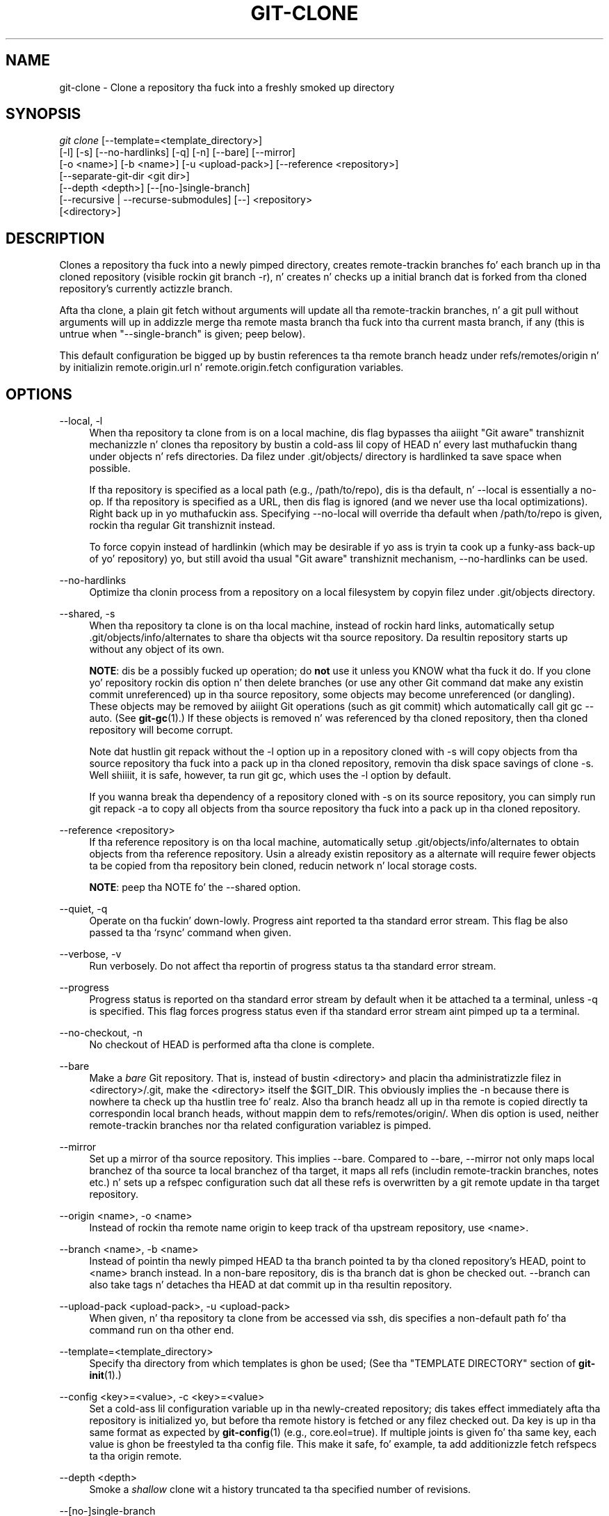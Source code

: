 '\" t
.\"     Title: git-clone
.\"    Author: [FIXME: author] [see http://docbook.sf.net/el/author]
.\" Generator: DocBook XSL Stylesheets v1.78.1 <http://docbook.sf.net/>
.\"      Date: 10/25/2014
.\"    Manual: Git Manual
.\"    Source: Git 1.9.3
.\"  Language: Gangsta
.\"
.TH "GIT\-CLONE" "1" "10/25/2014" "Git 1\&.9\&.3" "Git Manual"
.\" -----------------------------------------------------------------
.\" * Define some portabilitizzle stuff
.\" -----------------------------------------------------------------
.\" ~~~~~~~~~~~~~~~~~~~~~~~~~~~~~~~~~~~~~~~~~~~~~~~~~~~~~~~~~~~~~~~~~
.\" http://bugs.debian.org/507673
.\" http://lists.gnu.org/archive/html/groff/2009-02/msg00013.html
.\" ~~~~~~~~~~~~~~~~~~~~~~~~~~~~~~~~~~~~~~~~~~~~~~~~~~~~~~~~~~~~~~~~~
.ie \n(.g .ds Aq \(aq
.el       .ds Aq '
.\" -----------------------------------------------------------------
.\" * set default formatting
.\" -----------------------------------------------------------------
.\" disable hyphenation
.nh
.\" disable justification (adjust text ta left margin only)
.ad l
.\" -----------------------------------------------------------------
.\" * MAIN CONTENT STARTS HERE *
.\" -----------------------------------------------------------------
.SH "NAME"
git-clone \- Clone a repository tha fuck into a freshly smoked up directory
.SH "SYNOPSIS"
.sp
.nf
\fIgit clone\fR [\-\-template=<template_directory>]
          [\-l] [\-s] [\-\-no\-hardlinks] [\-q] [\-n] [\-\-bare] [\-\-mirror]
          [\-o <name>] [\-b <name>] [\-u <upload\-pack>] [\-\-reference <repository>]
          [\-\-separate\-git\-dir <git dir>]
          [\-\-depth <depth>] [\-\-[no\-]single\-branch]
          [\-\-recursive | \-\-recurse\-submodules] [\-\-] <repository>
          [<directory>]
.fi
.sp
.SH "DESCRIPTION"
.sp
Clones a repository tha fuck into a newly pimped directory, creates remote\-trackin branches fo' each branch up in tha cloned repository (visible rockin git branch \-r), n' creates n' checks up a initial branch dat is forked from tha cloned repository\(cqs currently actizzle branch\&.
.sp
Afta tha clone, a plain git fetch without arguments will update all tha remote\-trackin branches, n' a git pull without arguments will up in addizzle merge tha remote masta branch tha fuck into tha current masta branch, if any (this is untrue when "\-\-single\-branch" is given; peep below)\&.
.sp
This default configuration be  bigged up  by bustin references ta tha remote branch headz under refs/remotes/origin n' by initializin remote\&.origin\&.url n' remote\&.origin\&.fetch configuration variables\&.
.SH "OPTIONS"
.PP
\-\-local, \-l
.RS 4
When tha repository ta clone from is on a local machine, dis flag bypasses tha aiiight "Git aware" transhiznit mechanizzle n' clones tha repository by bustin a cold-ass lil copy of HEAD n' every last muthafuckin thang under objects n' refs directories\&. Da filez under
\&.git/objects/
directory is hardlinked ta save space when possible\&.
.sp
If tha repository is specified as a local path (e\&.g\&.,
/path/to/repo), dis is tha default, n' \-\-local is essentially a no\-op\&. If tha repository is specified as a URL, then dis flag is ignored (and we never use tha local optimizations)\&. Right back up in yo muthafuckin ass. Specifying
\-\-no\-local
will override tha default when
/path/to/repo
is given, rockin tha regular Git transhiznit instead\&.
.sp
To force copyin instead of hardlinkin (which may be desirable if yo ass is tryin ta cook up a funky-ass back\-up of yo' repository) yo, but still avoid tha usual "Git aware" transhiznit mechanism,
\-\-no\-hardlinks
can be used\&.
.RE
.PP
\-\-no\-hardlinks
.RS 4
Optimize tha clonin process from a repository on a local filesystem by copyin filez under
\&.git/objects
directory\&.
.RE
.PP
\-\-shared, \-s
.RS 4
When tha repository ta clone is on tha local machine, instead of rockin hard links, automatically setup
\&.git/objects/info/alternates
to share tha objects wit tha source repository\&. Da resultin repository starts up without any object of its own\&.
.sp
\fBNOTE\fR: dis be a possibly fucked up operation; do
\fBnot\fR
use it unless you KNOW what tha fuck it do\&. If you clone yo' repository rockin dis option n' then delete branches (or use any other Git command dat make any existin commit unreferenced) up in tha source repository, some objects may become unreferenced (or dangling)\&. These objects may be removed by aiiight Git operations (such as
git commit) which automatically call
git gc \-\-auto\&. (See
\fBgit-gc\fR(1)\&.) If these objects is removed n' was referenced by tha cloned repository, then tha cloned repository will become corrupt\&.
.sp
Note dat hustlin
git repack
without the
\-l
option up in a repository cloned with
\-s
will copy objects from tha source repository tha fuck into a pack up in tha cloned repository, removin tha disk space savings of
clone \-s\&. Well shiiiit, it is safe, however, ta run
git gc, which uses the
\-l
option by default\&.
.sp
If you wanna break tha dependency of a repository cloned with
\-s
on its source repository, you can simply run
git repack \-a
to copy all objects from tha source repository tha fuck into a pack up in tha cloned repository\&.
.RE
.PP
\-\-reference <repository>
.RS 4
If tha reference repository is on tha local machine, automatically setup
\&.git/objects/info/alternates
to obtain objects from tha reference repository\&. Usin a already existin repository as a alternate will require fewer objects ta be copied from tha repository bein cloned, reducin network n' local storage costs\&.
.sp
\fBNOTE\fR: peep tha NOTE fo' the
\-\-shared
option\&.
.RE
.PP
\-\-quiet, \-q
.RS 4
Operate on tha fuckin' down-lowly\&. Progress aint reported ta tha standard error stream\&. This flag be also passed ta tha \(oqrsync\(cq command when given\&.
.RE
.PP
\-\-verbose, \-v
.RS 4
Run verbosely\&. Do not affect tha reportin of progress status ta tha standard error stream\&.
.RE
.PP
\-\-progress
.RS 4
Progress status is reported on tha standard error stream by default when it be attached ta a terminal, unless \-q is specified\&. This flag forces progress status even if tha standard error stream aint pimped up ta a terminal\&.
.RE
.PP
\-\-no\-checkout, \-n
.RS 4
No checkout of HEAD is performed afta tha clone is complete\&.
.RE
.PP
\-\-bare
.RS 4
Make a
\fIbare\fR
Git repository\&. That is, instead of bustin
<directory>
and placin tha administratizzle filez in
<directory>/\&.git, make the
<directory>
itself the
$GIT_DIR\&. This obviously implies the
\-n
because there is nowhere ta check up tha hustlin tree\& fo' realz. Also tha branch headz all up in tha remote is copied directly ta correspondin local branch heads, without mappin dem to
refs/remotes/origin/\&. When dis option is used, neither remote\-trackin branches nor tha related configuration variablez is pimped\&.
.RE
.PP
\-\-mirror
.RS 4
Set up a mirror of tha source repository\&. This implies
\-\-bare\&. Compared to
\-\-bare,
\-\-mirror
not only maps local branchez of tha source ta local branchez of tha target, it maps all refs (includin remote\-trackin branches, notes etc\&.) n' sets up a refspec configuration such dat all these refs is overwritten by a
git remote update
in tha target repository\&.
.RE
.PP
\-\-origin <name>, \-o <name>
.RS 4
Instead of rockin tha remote name
origin
to keep track of tha upstream repository, use
<name>\&.
.RE
.PP
\-\-branch <name>, \-b <name>
.RS 4
Instead of pointin tha newly pimped HEAD ta tha branch pointed ta by tha cloned repository\(cqs HEAD, point to
<name>
branch instead\&. In a non\-bare repository, dis is tha branch dat is ghon be checked out\&.
\-\-branch
can also take tags n' detaches tha HEAD at dat commit up in tha resultin repository\&.
.RE
.PP
\-\-upload\-pack <upload\-pack>, \-u <upload\-pack>
.RS 4
When given, n' tha repository ta clone from be accessed via ssh, dis specifies a non\-default path fo' tha command run on tha other end\&.
.RE
.PP
\-\-template=<template_directory>
.RS 4
Specify tha directory from which templates is ghon be used; (See tha "TEMPLATE DIRECTORY" section of
\fBgit-init\fR(1)\&.)
.RE
.PP
\-\-config <key>=<value>, \-c <key>=<value>
.RS 4
Set a cold-ass lil configuration variable up in tha newly\-created repository; dis takes effect immediately afta tha repository is initialized yo, but before tha remote history is fetched or any filez checked out\&. Da key is up in tha same format as expected by
\fBgit-config\fR(1)
(e\&.g\&.,
core\&.eol=true)\&. If multiple joints is given fo' tha same key, each value is ghon be freestyled ta tha config file\&. This make it safe, fo' example, ta add additionizzle fetch refspecs ta tha origin remote\&.
.RE
.PP
\-\-depth <depth>
.RS 4
Smoke a
\fIshallow\fR
clone wit a history truncated ta tha specified number of revisions\&.
.RE
.PP
\-\-[no\-]single\-branch
.RS 4
Clone only tha history leadin ta tha tip of a single branch, either specified by the
\-\-branch
option or tha primary branch remote\(cqs
HEAD
points at\&. When bustin a gangbangin' finger-lickin' dirty-ass shallow clone wit the
\-\-depth
option, dis is tha default, unless
\-\-no\-single\-branch
is given ta fetch tha histories near tha tipz of all branches\&. Further fetches tha fuck into tha resultin repository will only update tha remote\-trackin branch fo' tha branch dis option was used fo' tha initial cloning\&. If tha HEAD all up in tha remote did not point at any branch when
\-\-single\-branch
clone was made, no remote\-trackin branch is pimped\&.
.RE
.PP
\-\-recursive, \-\-recurse\-submodules
.RS 4
Afta tha clone is pimped, initialize all submodulez within, rockin they default settings\&. This is equivalent ta hustlin
git submodule update \-\-init \-\-recursive
immediately afta tha clone is finished\&. This option is ignored if tha cloned repository aint gots a worktree/checkout (i\&.e\&. if any of
\-\-no\-checkout/\-n,
\-\-bare, or
\-\-mirror
is given)
.RE
.PP
\-\-separate\-git\-dir=<git dir>
.RS 4
Instead of placin tha cloned repository where it is supposed ta be, place tha cloned repository all up in tha specified directory, then cook up a gangbangin' filesystem\-agnostic Git symbolic link ta there\&. Da result is Git repository can be separated from hustlin tree\&.
.RE
.PP
<repository>
.RS 4
Da (possibly remote) repository ta clone from\&. Right back up in yo muthafuckin ass. See the
URLS
section below fo' mo' shiznit on specifyin repositories\&.
.RE
.PP
<directory>
.RS 4
Da name of a freshly smoked up directory ta clone into\&. Da "humanish" part of tha source repository is used if no directory is explicitly given (repo
for
/path/to/repo\&.git
and
foo
for
host\&.xz:foo/\&.git)\&. Clonin tha fuck into a existin directory is only allowed if tha directory is empty\&.
.RE
.SH "GIT URLS"
.sp
In general, URLs contain shiznit bout tha transhiznit protocol, tha address of tha remote server, n' tha path ta tha repository\&. Dependin on tha transhiznit protocol, a shitload of dis shiznit may be absent\&.
.sp
Git supports ssh, git, http, n' https protocols (in addition, ftp, n' ftps can be used fo' fetchin n' rsync can be used fo' fetchin n' pushin yo, but these is inefficient n' deprecated; do not use them)\&.
.sp
Da natizzle transhiznit (i\&.e\&. git:// URL) do no authentication n' should be used wit caution on unsecured networks\&.
.sp
Da followin syntaxes may be used wit them:
.sp
.RS 4
.ie n \{\
\h'-04'\(bu\h'+03'\c
.\}
.el \{\
.sp -1
.IP \(bu 2.3
.\}
ssh://[user@]host\&.xz[:port]/path/to/repo\&.git/
.RE
.sp
.RS 4
.ie n \{\
\h'-04'\(bu\h'+03'\c
.\}
.el \{\
.sp -1
.IP \(bu 2.3
.\}
git://host\&.xz[:port]/path/to/repo\&.git/
.RE
.sp
.RS 4
.ie n \{\
\h'-04'\(bu\h'+03'\c
.\}
.el \{\
.sp -1
.IP \(bu 2.3
.\}
http[s]://host\&.xz[:port]/path/to/repo\&.git/
.RE
.sp
.RS 4
.ie n \{\
\h'-04'\(bu\h'+03'\c
.\}
.el \{\
.sp -1
.IP \(bu 2.3
.\}
ftp[s]://host\&.xz[:port]/path/to/repo\&.git/
.RE
.sp
.RS 4
.ie n \{\
\h'-04'\(bu\h'+03'\c
.\}
.el \{\
.sp -1
.IP \(bu 2.3
.\}
rsync://host\&.xz/path/to/repo\&.git/
.RE
.sp
An alternatizzle scp\-like syntax may also be used wit tha ssh protocol:
.sp
.RS 4
.ie n \{\
\h'-04'\(bu\h'+03'\c
.\}
.el \{\
.sp -1
.IP \(bu 2.3
.\}
[user@]host\&.xz:path/to/repo\&.git/
.RE
.sp
This syntax is only recognized if there be no slashes before tha straight-up original gangsta colon\&. This helps differentiate a local path dat gotz nuff a cold-ass lil colon\&. For example tha local path foo:bar could be specified as a absolute path or \&./foo:bar ta avoid bein misinterpreted as a ssh url\&.
.sp
Da ssh n' git protocols additionally support ~username expansion:
.sp
.RS 4
.ie n \{\
\h'-04'\(bu\h'+03'\c
.\}
.el \{\
.sp -1
.IP \(bu 2.3
.\}
ssh://[user@]host\&.xz[:port]/~[user]/path/to/repo\&.git/
.RE
.sp
.RS 4
.ie n \{\
\h'-04'\(bu\h'+03'\c
.\}
.el \{\
.sp -1
.IP \(bu 2.3
.\}
git://host\&.xz[:port]/~[user]/path/to/repo\&.git/
.RE
.sp
.RS 4
.ie n \{\
\h'-04'\(bu\h'+03'\c
.\}
.el \{\
.sp -1
.IP \(bu 2.3
.\}
[user@]host\&.xz:/~[user]/path/to/repo\&.git/
.RE
.sp
For local repositories, also supported by Git natively, tha followin syntaxes may be used:
.sp
.RS 4
.ie n \{\
\h'-04'\(bu\h'+03'\c
.\}
.el \{\
.sp -1
.IP \(bu 2.3
.\}
/path/to/repo\&.git/
.RE
.sp
.RS 4
.ie n \{\
\h'-04'\(bu\h'+03'\c
.\}
.el \{\
.sp -1
.IP \(bu 2.3
.\}
file:///path/to/repo\&.git/
.RE
.sp
These two syntaxes is mostly equivalent, except tha forma implies \-\-local option\&.
.sp
When Git don\(cqt know how tha fuck ta handle a cold-ass lil certain transhiznit protocol, it attempts ta use tha \fIremote\-<transport>\fR remote helper, if one exists\&. To explicitly request a remote helper, tha followin syntax may be used:
.sp
.RS 4
.ie n \{\
\h'-04'\(bu\h'+03'\c
.\}
.el \{\
.sp -1
.IP \(bu 2.3
.\}
<transport>::<address>
.RE
.sp
where <address> may be a path, a server n' path, or a arbitrary URL\-like strang recognized by tha specific remote helper bein invoked\&. Right back up in yo muthafuckin ass. See \fBgitremote-helpers\fR(1) fo' details\&.
.sp
If there be a big-ass number of similarly\-named remote repositories n' you wanna bust a gangbangin' finger-lickin' different format fo' dem (such dat tha URLs you use is ghon be rewritten tha fuck into URLs dat work), you can create a cold-ass lil configuration section of tha form:
.sp
.if n \{\
.RS 4
.\}
.nf
        [url "<actual url base>"]
                insteadOf = <other url base>
.fi
.if n \{\
.RE
.\}
.sp
.sp
For example, wit this:
.sp
.if n \{\
.RS 4
.\}
.nf
        [url "git://git\&.host\&.xz/"]
                insteadOf = host\&.xz:/path/to/
                insteadOf = work:
.fi
.if n \{\
.RE
.\}
.sp
.sp
a URL like "work:repo\&.git" or like "host\&.xz:/path/to/repo\&.git" is ghon be rewritten up in any context dat takes a URL ta be "git://git\&.host\&.xz/repo\&.git"\&.
.sp
If you wanna rewrite URLs fo' push only, you can create a cold-ass lil configuration section of tha form:
.sp
.if n \{\
.RS 4
.\}
.nf
        [url "<actual url base>"]
                pushInsteadOf = <other url base>
.fi
.if n \{\
.RE
.\}
.sp
.sp
For example, wit this:
.sp
.if n \{\
.RS 4
.\}
.nf
        [url "ssh://example\&.org/"]
                pushInsteadOf = git://example\&.org/
.fi
.if n \{\
.RE
.\}
.sp
.sp
a URL like "git://example\&.org/path/to/repo\&.git" is ghon be rewritten ta "ssh://example\&.org/path/to/repo\&.git" fo' pushes yo, but pulls will still use tha original gangsta URL\&.
.SH "EXAMPLES"
.sp
.RS 4
.ie n \{\
\h'-04'\(bu\h'+03'\c
.\}
.el \{\
.sp -1
.IP \(bu 2.3
.\}
Clone from upstream:
.sp
.if n \{\
.RS 4
.\}
.nf
$ git clone git://git\&.kernel\&.org/pub/scm/\&.\&.\&./linux\&.git my\-linux
$ cd my\-linux
$ make
.fi
.if n \{\
.RE
.\}
.sp
.RE
.sp
.RS 4
.ie n \{\
\h'-04'\(bu\h'+03'\c
.\}
.el \{\
.sp -1
.IP \(bu 2.3
.\}
Make a local clone dat borrows from tha current directory, without checkin thangs out:
.sp
.if n \{\
.RS 4
.\}
.nf
$ git clone \-l \-s \-n \&. \&.\&./copy
$ cd \&.\&./copy
$ git show\-branch
.fi
.if n \{\
.RE
.\}
.sp
.RE
.sp
.RS 4
.ie n \{\
\h'-04'\(bu\h'+03'\c
.\}
.el \{\
.sp -1
.IP \(bu 2.3
.\}
Clone from upstream while borrowin from a existin local directory:
.sp
.if n \{\
.RS 4
.\}
.nf
$ git clone \-\-reference /git/linux\&.git \e
        git://git\&.kernel\&.org/pub/scm/\&.\&.\&./linux\&.git \e
        my\-linux
$ cd my\-linux
.fi
.if n \{\
.RE
.\}
.sp
.RE
.sp
.RS 4
.ie n \{\
\h'-04'\(bu\h'+03'\c
.\}
.el \{\
.sp -1
.IP \(bu 2.3
.\}
Smoke a funky-ass bare repository ta publish yo' chizzlez ta tha public:
.sp
.if n \{\
.RS 4
.\}
.nf
$ git clone \-\-bare \-l /home/proj/\&.git /pub/scm/proj\&.git
.fi
.if n \{\
.RE
.\}
.sp
.RE
.SH "GIT"
.sp
Part of tha \fBgit\fR(1) suite
